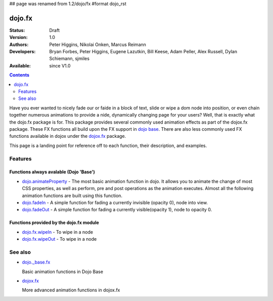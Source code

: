 ## page was renamed from 1.2/dojo/fx
#format dojo_rst

dojo.fx
=======

:Status: Draft
:Version: 1.0
:Authors: Peter Higgins, Nikolai Onken, Marcus Reimann
:Developers: Bryan Forbes, Peter Higgins, Eugene Lazutkin, Bill Keese, Adam Peller, Alex Russell, Dylan Schiemann, sjmiles
:Available: since V1.0

.. contents::
    :depth: 2

Have you ever wanted to nicely fade our or faide in a block of text, slide or wipe a dom node into position, or even chain together numerous animations to provide a nide, dynamically changing page for your users?  Well, that is exactly what the dojo.fx package is for.  This package provides several commonly used animation effects as part of the dojox.fx package.  These FX functions all build upon the FX support in `dojo base <dojo/_base/fx>`_.  There are also less commonly used FX functions available in dojox under the `dojox.fx <dojox/fx>`_ package.

This page is a landing point for reference off to each function, their description, and examples.

========
Features
========



Functions always avalable (Dojo 'Base')
---------------------------------------

* `dojo.animateProperty <dojo/animateProperty>`_ - The most basic animation function in dojo.  It allows you to animate the change of most CSS properties, as well as perform, pre and post operations as the animation executes.  Almost all the following animation functions are built using this function.

* `dojo.fadeIn <dojo/fadeIn>`_ - A simple function for fading a currently invisible (opacity 0), node into view.

* `dojo.fadeOut <dojo/fadeIn>`_ - A simple function for fading a currently visible(opacity 1), node to opacity 0.

Functions provided by the dojo.fx module
----------------------------------------

* `dojo.fx.wipeIn <dojo/fx/wipeIn>`_ -   To wipe in a node

* `dojo.fx.wipeOut <dojo/fx/wipeOut>`_ -   To wipe in a node

========
See also
========

* `dojo._base.fx <dojo/_base/fx>`_

  Basic animation functions in Dojo Base

* `dojox.fx <dojox/fx>`_

  More advanced animation functions in dojox.fx
